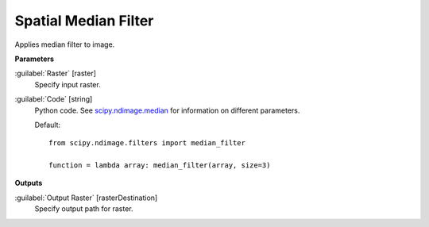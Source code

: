 .. _Spatial  Median Filter:

**********************
Spatial  Median Filter
**********************

Applies median filter to image.

**Parameters**


:guilabel:`Raster` [raster]
    Specify input raster.


:guilabel:`Code` [string]
    Python code. See `scipy.ndimage.median <https://docs.scipy.org/doc/scipy/reference/generated/scipy.ndimage.median.html>`_ for information on different parameters.

    Default::

        from scipy.ndimage.filters import median_filter
        
        function = lambda array: median_filter(array, size=3)
        
**Outputs**


:guilabel:`Output Raster` [rasterDestination]
    Specify output path for raster.

